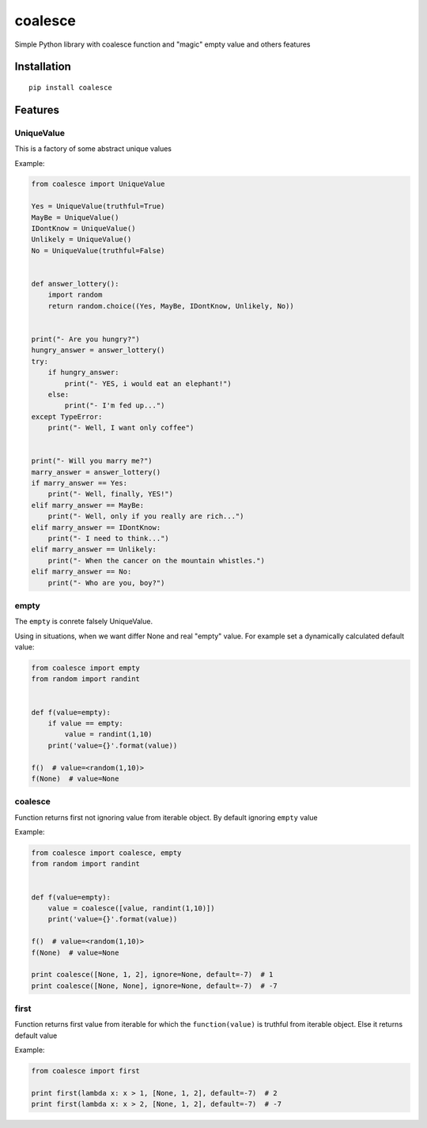 coalesce
========

Simple Python library with coalesce function and "magic" empty value and
others features

Installation
------------

::

    pip install coalesce

Features
--------

UniqueValue
~~~~~~~~~~~

This is a factory of some abstract unique values

Example:

.. code:: python

    from coalesce import UniqueValue

    Yes = UniqueValue(truthful=True)
    MayBe = UniqueValue()
    IDontKnow = UniqueValue()
    Unlikely = UniqueValue()
    No = UniqueValue(truthful=False)


    def answer_lottery():
        import random
        return random.choice((Yes, MayBe, IDontKnow, Unlikely, No))


    print("- Are you hungry?")
    hungry_answer = answer_lottery()
    try:
        if hungry_answer:
            print("- YES, i would eat an elephant!")
        else:
            print("- I'm fed up...")
    except TypeError:
        print("- Well, I want only coffee")


    print("- Will you marry me?")
    marry_answer = answer_lottery()
    if marry_answer == Yes:
        print("- Well, finally, YES!")
    elif marry_answer == MayBe:
        print("- Well, only if you really are rich...")
    elif marry_answer == IDontKnow:
        print("- I need to think...")
    elif marry_answer == Unlikely:
        print("- When the cancer on the mountain whistles.")
    elif marry_answer == No:
        print("- Who are you, boy?")

empty
~~~~~

The ``empty`` is conrete falsely UniqueValue.

Using in situations, when we want differ None and real "empty" value.
For example set a dynamically calculated default value:

.. code:: python

    from coalesce import empty
    from random import randint


    def f(value=empty):
        if value == empty:
            value = randint(1,10)
        print('value={}'.format(value))

    f()  # value=<random(1,10)>
    f(None)  # value=None

coalesce
~~~~~~~~

Function returns first not ignoring value from iterable object. By
default ignoring ``empty`` value

Example:

.. code:: python

    from coalesce import coalesce, empty
    from random import randint


    def f(value=empty):
        value = coalesce([value, randint(1,10)])
        print('value={}'.format(value))

    f()  # value=<random(1,10)>
    f(None)  # value=None

    print coalesce([None, 1, 2], ignore=None, default=-7)  # 1
    print coalesce([None, None], ignore=None, default=-7)  # -7

first
~~~~~

Function returns first value from iterable for which the
``function(value)`` is truthful from iterable object. Else it returns
default value

Example:

.. code:: python

    from coalesce import first

    print first(lambda x: x > 1, [None, 1, 2], default=-7)  # 2
    print first(lambda x: x > 2, [None, 1, 2], default=-7)  # -7


